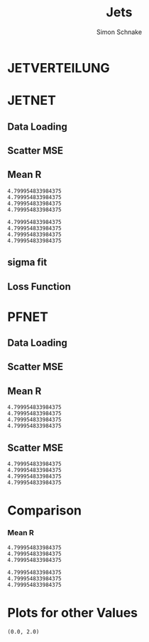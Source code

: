 #+Title: Jets
#+Author: Simon Schnake
#+LATEX_HEADER: \usepackage{physics}
#+LATEX_HEADER: \usepackage{amssymb}
#+OPTIONS: toc:nil

* Setup                                                            :noexport:
Here are the needed packages. Also to config matplotlib for latex export


#+BEGIN_SRC jupyter-python :async "yes" :session "py" :results raw drawer :exports results :eval no-export
  # !cd /home/schnakes/master-thesis
  import matplotlib as mpl
  import matplotlib.pyplot as plt
  import matplotlib.mlab as mlab
  mpl.rcParams['text.usetex'] = True
  mpl.rcParams['text.latex.preamble'] = [r'\usepackage{amsmath}']
  mpl.rcParams['mathtext.fontset'] = 'stix'
  mpl.rcParams['font.family'] = 'STIXGeneral'
  mpl.rcParams['font.size'] = 15
  mpl.rcParams['axes.labelsize'] = 15
  %matplotlib inline

  import numpy as np
  import pickle
  from src.binned_estimation import binned_estimation
  from src.plot import plot
#+END_SRC

#+RESULTS:
:RESULTS:
:END:

* JETVERTEILUNG

#+BEGIN_SRC jupyter-python :async "yes" :session "py" :results raw drawer :exports results :eval no-export
  y = pickle.load(open('./results/y_values.p', 'rb'))

  event_nr = y[:, 0]
  jet_nr = y[:, 1]
  event_weight = y[:, 2]
  jet_pt = y[:, 3]
  partonflavour = y[:, 6]
  genjet_pt = y[:, 7]
  genjet_eta = y[:, 8]
  genjet_phi = y[:, 9]

 #+END_SRC

#+RESULTS:
:RESULTS:
:END:

#+BEGIN_SRC jupyter-python :async "yes" :session "py" :results raw drawer :exports results :eval no-export
  plt.hist(genjet_pt, bins=np.arange(30., 151., 10), log=True, alpha=0.75, color='#1f77b4')
  plt.xlim([30.,150.])
  # plt.ylim([10**2.,10**4.])
  plt.xlabel(r'Gen $P_{T}$')
  plt.ylabel(r'Numb. of Jets');

  plt.savefig('images/jet_distri.pdf', bbox_inches = 'tight', transparent=True)
#+END_SRC

#+RESULTS:
:RESULTS:
[[file:./.ob-jupyter/5f4386913c9170d08c225cff32a522a73ce8363c.png]]
:END:

* JETNET
** Data Loading
#+BEGIN_SRC jupyter-python :async "yes" :session "py" :results raw drawer :exports results :eval no-export
  
  jetnet = pickle.load(open('./results/jetnet_binned2_results.p', 'rb'))

#+END_SRC

#+RESULTS:
:RESULTS:
:END:

** Scatter MSE

#+BEGIN_SRC jupyter-python :async "yes" :session "py" :results raw drawer :exports none :eval no-export

  func = lambda c, x: c[0]*x+c[1] 
  fig, ax = plt.subplots()
  plt.plot(genjet_pt[:10000], jet_pt[:10000]/genjet_pt[:10000], '.', alpha=0.25, markersize=3, color='#BF616A')
  plt.plot(genjet_pt[:10000], jetnet['first']['pred'][:10000]/genjet_pt[:10000], '.', alpha=0.25, markersize=3, color='k')
  
  plt.ylim([0., 2.])
  # plt.xlim([0.,10])

  plt.text(135, 0.5, 'MSE', ha='left', va='center', size=18, weight='bold', color='k')
  plt.text(135, 1.4, 'Reco', ha='left', va='center', size=18, color='#BF616A', weight='bold')
  plt.xlabel(r"$P_{T, \text{Gen}}$")
  plt.ylabel(r"$R$")

  ax.spines["top"].set_visible(False)
  ax.spines["right"].set_visible(False)  
  plt.savefig('images/jetnet_R_scatter.pdf', bbox_inches = 'tight', transparent=True)
#+END_SRC

#+RESULTS:
:RESULTS:
[[file:./.ob-jupyter/f365518cd0d457b5b8817d15a6eeac2aaf40738b.png]]
:END:

** Mean R
#+BEGIN_SRC jupyter-python :async "yes" :session "py" :results raw drawer :exports results :eval no-export
  fig, ax = plt.subplots()
  ax.spines["top"].set_visible(False)
  ax.spines["right"].set_visible(False)

  plot(genjet_pt, jet_pt, 'Reco', variable='R', color='k')
  plot(genjet_pt, jetnet['first']['pred'], 'MSE', variable='R', color='#c71585')
  plot(genjet_pt, jetnet['1']['pred'], '1st', variable='R', color='#0099cc')
  plot(genjet_pt, jetnet['4']['pred'], '2nd', variable='R',color='#a47439')

  plt.xlabel(r"$P_{T, \text{Gen}}$")
  plt.ylabel(r"$R$")
  plt.savefig('images/jetnet_R.pdf', bbox_inches = 'tight', transparent=True)
#+END_SRC

#+RESULTS:
:RESULTS:
: 4.799954833984375
: 4.799954833984375
: 4.799954833984375
: 4.799954833984375
[[file:./.ob-jupyter/b5c62157838c4aa1f11805bae1a2badcf03270b8.png]]
:END:

#+BEGIN_SRC jupyter-python :async "yes" :session "py" :results raw drawer :exports results :eval no-export
  fig, ax = plt.subplots()
  ax.spines["top"].set_visible(False)
  ax.spines["right"].set_visible(False)

  plot(genjet_pt, jet_pt, 'Reco', variable='res', color='k')
  plot(genjet_pt, jetnet['first']['pred'], 'MSE', variable='res', color='#c71585')
  plot(genjet_pt, jetnet['1']['pred'], '1st', variable='res', color='#0099cc', textpos_y=0.01)
  plot(genjet_pt, jetnet['4']['pred'], '2nd', variable='res',color='#a47439', textpos_y=-0.01)
  
  plt.xlabel(r"$P_{T, \text{Gen}}$")
  plt.ylabel(r"$\sigma/\sqrt{P_{T, \text{Gen}}}$")
  plt.savefig('images/jetnet_res.pdf', bbox_inches = 'tight', transparent=True)
#+END_SRC

#+RESULTS:
:RESULTS:
: 4.799954833984375
: 4.799954833984375
: 4.799954833984375
: 4.799954833984375
[[file:./.ob-jupyter/4d18c98b3f1b09acbea702ffa5a121f59437f1b9.png]]
:END:

** sigma fit

#+BEGIN_SRC jupyter-python :async "yes" :session "py" :results raw drawer :exports none :eval no-export
  from scipy.stats import binned_statistic
  from scipy.optimize import leastsq

  x = binned_statistic(genjet_pt, jetnet['first']['pred'], statistic='mean', bins=50)[0]
  y = binned_statistic(genjet_pt, jetnet['first']['pred'], statistic='std', bins=50)[0]
  fitfunc = lambda c , x: c[0]*np.sqrt(x)+c[1]*x+c[2]
  errfunc = lambda c , x, y: (y - fitfunc(c, x))
  out = leastsq(errfunc, [1., 0.1, 0.], args=(x, y), full_output=1)
  c = out[0]

  plt.plot(x, y, 'k.')
  x = np.arange(30, 150, 2.5)
  plt.plot(x, fitfunc(c, x) , 'b-')

  plt.xlabel(r"$P_{T, \text{Gen}}$ [GeV]")
  plt.ylabel(r"$\sigma$ [GeV]")
  
  plt.xlim([30.,140])

  ax.spines["top"].set_visible(False)
  ax.spines["right"].set_visible(False)  
  plt.savefig('images/sigma_fit.pdf', bbox_inches = 'tight', transparent=True)
#+END_SRC

#+RESULTS:
:RESULTS:
[[file:./.ob-jupyter/bf34004d2d2031a69efa88217db5cb823a9a7986.png]]
:END:

** Loss Function

#+BEGIN_SRC jupyter-python :async "yes" :session "py" :results raw drawer :exports none :eval no-export
  val_loss = jetnet['first']['history']['val_loss']
  loss = jetnet['first']['history']['loss']
  plt.plot(np.arange(len(val_loss))+1, val_loss, 'k-')
  plt.plot(np.arange(len(loss))+1, loss, 'r-')

  plt.xlabel(r"$P_{T, \text{Gen}}$ [GeV]")
  plt.ylabel(r"$\sigma$ [GeV]")
  
  ax.spines["top"].set_visible(False)
  ax.spines["right"].set_visible(False)  
  #plt.savefig('images/sigma_fit.pdf', bbox_inches = 'tight', transparent=True)
#+END_SRC

#+RESULTS:
:RESULTS:
[[file:./.ob-jupyter/615e6948378fe7d46a1a4157116d4799a6cea132.png]]
:END:

* PFNET


#+RESULTS:
:RESULTS:
# Out[8]:
:END:

** Data Loading
#+BEGIN_SRC jupyter-python :async "yes" :session "py" :results raw drawer :exports results :eval no-export
  pfnet = pickle.load(open('./results/pfnet_binned_2_results.p', 'rb'))
#+END_SRC

#+RESULTS:
:RESULTS:
:END:

** Scatter MSE

#+BEGIN_SRC jupyter-python :async "yes" :session "py" :results raw drawer :exports none :eval no-export

  func = lambda c, x: c[0]*x+c[1] 
  fig, ax = plt.subplots()
  plt.plot(genjet_pt[:10000], jet_pt[:10000]/genjet_pt[:10000], '.', alpha=0.25, markersize=3, color='#BF616A')
  plt.plot(genjet_pt[:10000], pfnet['first']['pred'][:10000]/genjet_pt[:10000], '.', alpha=0.25, markersize=3, color='k')
  
  plt.ylim([0., 2.])
  # plt.xlim([0.,10])

  plt.text(135, 0.5, 'MSE', ha='left', va='center', size=18, weight='bold', color='k')
  plt.text(135, 1.4, 'Reco', ha='left', va='center', size=18, color='#BF616A', weight='bold')
  plt.xlabel(r"$P_{T, \text{Gen}}$")
  plt.ylabel(r"$R$")

  ax.spines["top"].set_visible(False)
  ax.spines["right"].set_visible(False)  
  ax.spines["left"].set_visible(False)
  ax.spines["bottom"].set_visible(False)  
  plt.savefig('images/pfnet_R_scatter.pdf', bbox_inches = 'tight', transparent=True)
#+END_SRC

#+RESULTS:
:RESULTS:
[[file:./.ob-jupyter/d2351181442fd2c2f7cfda5d5332e0f59c763d61.png]]
:END:

** Mean R
#+BEGIN_SRC jupyter-python :async "yes" :session "py" :results raw drawer :exports results :eval no-export
  fig, ax = plt.subplots()
  ax.spines["top"].set_visible(False)
  ax.spines["right"].set_visible(False)
 
  plot(genjet_pt, jet_pt, 'Reco', variable='R', color='k')
  plot(genjet_pt, pfnet['first']['pred'], 'MSE', variable='R', color='#c71585', textpos_y=+0.005)
  plot(genjet_pt, pfnet['1']['pred'], '1st', variable='R', color='#0099cc')
  plot(genjet_pt, pfnet['8']['pred'], '2nd', variable='R',color='#a47439', textpos_y=-0.005)

  plt.xlabel(r"$P_{T, \text{Gen}}$")
  plt.ylabel(r"$R$")
  plt.savefig('images/pfnet_R.pdf', bbox_inches = 'tight', transparent=True)
#+END_SRC

#+RESULTS:
:RESULTS:
: 4.799954833984375
: 4.799954833984375
: 4.799954833984375
: 4.799954833984375
[[file:./.ob-jupyter/8c25e673dfc43a7a0494237f1adca3fe60365eb7.png]]
:END:

** Scatter MSE

#+BEGIN_SRC jupyter-python :async "yes" :session "py" :results raw drawer :exports results :eval no-export
  fig, ax = plt.subplots()
  ax.spines["top"].set_visible(False)
  ax.spines["right"].set_visible(False)

  plot(genjet_pt, jet_pt, 'Reco', variable='res', color='k')
  plot(genjet_pt, pfnet['first']['pred'], 'MSE', variable='res', color='#c71585')
  plot(genjet_pt, pfnet['1']['pred'], '1st', variable='res', color='#0099cc', textpos_y=0.03)
  plot(genjet_pt, pfnet['8']['pred'], '2nd', variable='res',color='#a47439', textpos_y=-0.02)
 

  plt.xlabel(r"$P_{T, \text{Gen}}$")
  plt.ylabel(r"$\sigma/\sqrt{P_{T, \text{Gen}}}$")
  
  plt.savefig('images/pfnet_res.pdf', bbox_inches = 'tight', transparent=True)
#+END_SRC

#+RESULTS:
:RESULTS:
: 4.799954833984375
: 4.799954833984375
: 4.799954833984375
: 4.799954833984375
[[file:./.ob-jupyter/6224421980219f3c744fa3b798c4879e6f1a2c7c.png]]
:END:


* Comparison

*** Mean R

 #+BEGIN_SRC jupyter-python :async "yes" :session "py" :results raw drawer :exports results :eval no-export
   fig, ax = plt.subplots()
   ax.spines["top"].set_visible(False)
   ax.spines["right"].set_visible(False)
 
   plot(genjet_pt, jet_pt, 'Reco', variable='R', color='k')
   plot(genjet_pt, jetnet['4']['pred'], 'JETNET', variable='R', color='#0099cc', textpos_y=0.005)
   plot(genjet_pt, pfnet['8']['pred'], 'PFNET', variable='R',color='#a47439', textpos_y=-0.005)
   
   plt.ylim([0.9, 1.15])

   plt.xlabel(r"$P_{T, \text{Gen}}$")
   plt.ylabel(r"$R$")
   plt.savefig('images/comp_R.pdf', bbox_inches = 'tight', transparent=True)
 #+END_SRC

 #+RESULTS:
 :RESULTS:
: 4.799954833984375
: 4.799954833984375
: 4.799954833984375
[[file:./.ob-jupyter/b0d3cfe05d7573f425720968ca45b40ffb71c2ee.png]]
 :END:


 #+BEGIN_SRC jupyter-python :async "yes" :session "py" :results raw drawer :exports results :eval no-export
   fig, ax = plt.subplots()
   ax.spines["top"].set_visible(False)
   ax.spines["right"].set_visible(False)

   plot(genjet_pt, jet_pt, 'Reco', variable='res', color='k')
   plot(genjet_pt, jetnet['4']['pred'], 'JETNET', variable='res', color='#0099cc', textpos_y=0.005)
   plot(genjet_pt, pfnet['8']['pred'], 'PFNET', variable='res',color='#a47439', textpos_y=-0.005)

   plt.xlabel(r"$P_{T, \text{Gen}}$")
   plt.ylabel(r"$R$")

   plt.xlabel(r"$P_{T, \text{Gen}}$")
   plt.ylabel(r"$\sigma/\sqrt{P_{T, \text{Gen}}}$")
   
   plt.savefig('images/comp_res.pdf', bbox_inches = 'tight', transparent=True)
 #+END_SRC

 #+RESULTS:
 :RESULTS:
: 4.799954833984375
: 4.799954833984375
: 4.799954833984375
[[file:./.ob-jupyter/7ac04f54bcbf61a2c0b9805ea4663877c8838f85.png]]
 :END:

* Plots for other Values


#+BEGIN_SRC jupyter-python :async "yes" :session "py" :results raw drawer :exports results :eval no-export
jet_pt_nn = pfnet['8']['pred']
R_nn = jet_pt_nn/genjet_pt
R_reco = jet_pt/genjet_pt
#+END_SRC

#+RESULTS:
:RESULTS:
# Out[92]:
:END:

#+BEGIN_SRC jupyter-python :async "yes" :session "py" :results raw drawer :exports results :eval no-export
  plt.plot(genjet_pt, jet_pt, 'r.', alpha=0.002)
  plt.plot(genjet_pt, jet_pt_nn, 'b.', alpha=0.002)
  plt.xlabel(r'GenJet $P_T$')
  plt.ylabel(r'RecoJet $P_T$')
  plt.ylim([0., 200.]);
#+END_SRC

#+RESULTS:
:RESULTS:
# Out[93]:
[[file:./obipy-resources/tcgSEL.png]]
:END:

#+BEGIN_SRC jupyter-python :async "yes" :session "py" :results raw drawer :exports results :eval no-export
  x = binned_statistic(genjet_pt, genjet_pt, statistic='mean', bins=25)[0]
  y = binned_statistic(genjet_pt, jet_pt_nn, statistic='mean', bins=25)[0]
  dy = binned_statistic(genjet_pt, jet_pt, statistic='std', bins=25)[0]
  plt.errorbar(x, y, yerr=dy, fmt='o', color='k')
  plt.xlabel(r'GenJet $P_T$')
  plt.ylabel(r'NNJet $P_T$');
#+END_SRC

#+RESULTS:
:RESULTS:
# Out[94]:
[[file:./obipy-resources/LrONR7.png]]
:END:

#+BEGIN_SRC jupyter-python :async "yes" :session "py" :results raw drawer :exports results :eval no-export
  plt.hist(genjet_pt, bins=np.arange(30., 151., 10), log=True, alpha=0.65, color='r', label='GenJet')
  plt.hist(jet_pt_nn, bins=np.arange(30., 151., 10), log=True, alpha=0.65, color='#1f77b4', label='NNJet')
  plt.xlim([30.,150.])
  # plt.ylim([10**2.,10**4.])
  plt.xlabel(r'Gen $P_{t}$')
  plt.ylabel(r'Numb. of Jets')
  plt.legend(frameon=False);
#+END_SRC

#+RESULTS:
:RESULTS:
# Out[95]:
[[file:./obipy-resources/5RmPMo.png]]
:END:


  
#+BEGIN_SRC jupyter-python :async "yes" :session "py" :results raw drawer :exports results :eval no-export
  from scipy.stats import t as student_t
  from scipy.stats import norm
  n, bins, patches = plt.hist(R_reco, bins=np.arange(0.,2.1,0.01), normed=1, alpha=0.75, color='r', label='RecoJet')
  n, bins, patches = plt.hist(R_nn, bins=np.arange(0.,2.1,0.01), normed=1, alpha=0.75, color='#1f77b4', label='NNJet')
  (df, loc, scale) = student_t.fit(R_nn)
  pdf_x = np.linspace(0.0,2,100)
  pdf_y = student_t.pdf(pdf_x, df, loc, scale)
  plt.plot(pdf_x,pdf_y, 'k--')
  plt.text(0, 3.5, r'$\mu_{\text{nn}}=%.3f$'%loc)
  plt.text(0, 3.25, r'$\sigma_{\text{nn}}=%.4f$'%scale)
  (df, loc, scale) = student_t.fit(R_reco)
  pdf_y = student_t.pdf(pdf_x, df, loc, scale)
  plt.text(0, 2.5, r'$\mu_{\text{reco}}=%.3f$'%loc)
  plt.text(0, 2.25, r'$\sigma_{\text{reco}}=%f$'%scale)
  plt.plot(pdf_x,pdf_y, 'k--')
  pdf_y = norm.pdf(pdf_x, loc, scale)
  plt.title(r'$\text{student}_{\text{t}}$-Fit R-Distribution')
  plt.xlabel('R')
  plt.ylabel('pdf')
  plt.legend(frameon=False);
#+END_SRC

#+RESULTS:
:RESULTS:
# Out[98]:
[[file:./obipy-resources/MOC7Rp.png]]
:END:



#+BEGIN_SRC jupyter-python :async "yes" :session "py" :results raw drawer :exports results :eval no-export
  plt.plot(genjet_pt, R_nn, '.', color='#1f77b4', alpha=0.003, label='NNJet')
  plt.plot(genjet_pt, R_reco, '.', color='r', alpha=0.002, label='RecoJet')
  plt.xlabel(r'GenJet $P_T$')
  plt.ylabel('R')
  plt.ylim([0.,2.])
#+END_SRC

#+RESULTS:
:RESULTS:
# Out[99]:
: (0.0, 2.0)
[[file:./obipy-resources/15ugAZ.png]]
:END:

#+BEGIN_SRC jupyter-python :async "yes" :session "py" :results raw drawer :exports results :eval no-export
  from scipy.stats import binned_statistic

  x = binned_statistic(genjet_pt, genjet_pt, statistic='mean', bins=25)[0]
  y = binned_statistic(genjet_pt, R_nn, statistic='mean', bins=25)[0]
  dy = binned_statistic(genjet_pt, R_nn, statistic='std', bins=25)[0]
  plt.errorbar(x-1, y, yerr=dy, fmt='o', color='k', label='NNJet')
  y = binned_statistic(genjet_pt, R_reco, statistic='mean', bins=25)[0]
  dy = binned_statistic(genjet_pt, R_reco, statistic='std', bins=25)[0]
  plt.errorbar(x+1, y, yerr=dy, fmt='o', color='r', label='RecoJet')
  plt.xlabel(r'GenJet $P_T$')
  plt.ylabel(r'$R$')
  plt.legend(frameon=False);
#+END_SRC

#+RESULTS:
:RESULTS:
# Out[101]:
[[file:./obipy-resources/8cF920.png]]
:END:


#+BEGIN_SRC jupyter-python :async "yes" :session "py" :results raw drawer :exports results :eval no-export
  x = binned_statistic(genjet_pt[partonflavour == 21], genjet_pt[partonflavour == 21], statistic='mean', bins=25)[0]
  y = binned_statistic(genjet_pt[partonflavour == 21], R_nn[partonflavour == 21], statistic='mean', bins=25)[0]
  dy = binned_statistic(genjet_pt[partonflavour == 21], R_nn[partonflavour == 21], statistic='std', bins=25)[0]
  plt.errorbar(x-1., y, yerr=dy, fmt='o', color='r', label='gluon')
  x = binned_statistic(genjet_pt[partonflavour < 21], genjet_pt[partonflavour < 21], statistic='mean', bins=25)[0]
  y = binned_statistic(genjet_pt[partonflavour < 21], R_nn[partonflavour < 21], statistic='mean', bins=25)[0]
  dy = binned_statistic(genjet_pt[partonflavour < 21], R_nn[partonflavour < 21], statistic='std', bins=25)[0]
  plt.errorbar(x+1., y, yerr=dy, fmt='o', color='k', label='quark')
  plt.xlabel(r'GenJet $P_T$')
  plt.ylabel(r'$R$');
  plt.legend(frameon=False);
#+END_SRC

#+RESULTS:
:RESULTS:
# Out[102]:
[[file:./obipy-resources/YnRtW6.png]]
:END:


#+BEGIN_SRC jupyter-python :async "yes" :session "py" :results raw drawer :exports results :eval no-export 
  x = binned_statistic(genjet_eta, genjet_eta, statistic='mean', bins=25)[0]
  y = binned_statistic(genjet_eta, R_nn, statistic='mean', bins=25)[0]
  dy = binned_statistic(genjet_eta, R_nn, statistic='std', bins=25)[0]
  plt.errorbar(x+0.1, y, yerr=dy, fmt='o', color='k', label='NNJet')
  y = binned_statistic(genjet_eta, R_reco, statistic='mean', bins=25)[0]
  dy = binned_statistic(genjet_eta, R_reco, statistic='std', bins=25)[0]
  plt.errorbar(x-0.1, y, yerr=dy, fmt='o', color='r', label='RecoJet')
  plt.xlabel(r'GenJet $\eta$')
  plt.ylabel(r'$R$')
  plt.legend(frameon=False);
#+END_SRC

#+RESULTS:
:RESULTS:
# Out[103]:
[[file:./obipy-resources/CMIDBE.png]]
:END:


#+BEGIN_SRC jupyter-python :async "yes" :session "py" :results raw drawer :exports results :eval no-export
  x = binned_statistic(genjet_phi, genjet_phi, statistic='mean', bins=25)[0]
  y = binned_statistic(genjet_phi, R_nn, statistic='mean', bins=25)[0]
  dy = binned_statistic(genjet_phi, R_nn, statistic='std', bins=25)[0]
  plt.errorbar(x+0.05, y, yerr=dy, fmt='o', color='k', label='NNJet')
  y = binned_statistic(genjet_phi, R_reco, statistic='mean', bins=25)[0]
  dy = binned_statistic(genjet_phi, R_reco, statistic='std', bins=25)[0]
  plt.errorbar(x-0.05, y, yerr=dy, fmt='o', color='r', label='RecoJet')
  plt.xlabel(r'GenJet $\phi$')
  plt.ylabel(r'$R$')
  plt.legend(frameon=False);
#+END_SRC

#+RESULTS:
:RESULTS:
# Out[104]:
[[file:./obipy-resources/w9WYjs.png]]
:END:




